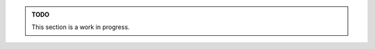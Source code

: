 .. sponsor::

   Sponsoring us will help increase our development bandwidth which could work towards improving this feature.

.. admonition:: TODO

   This section is a work in progress.
